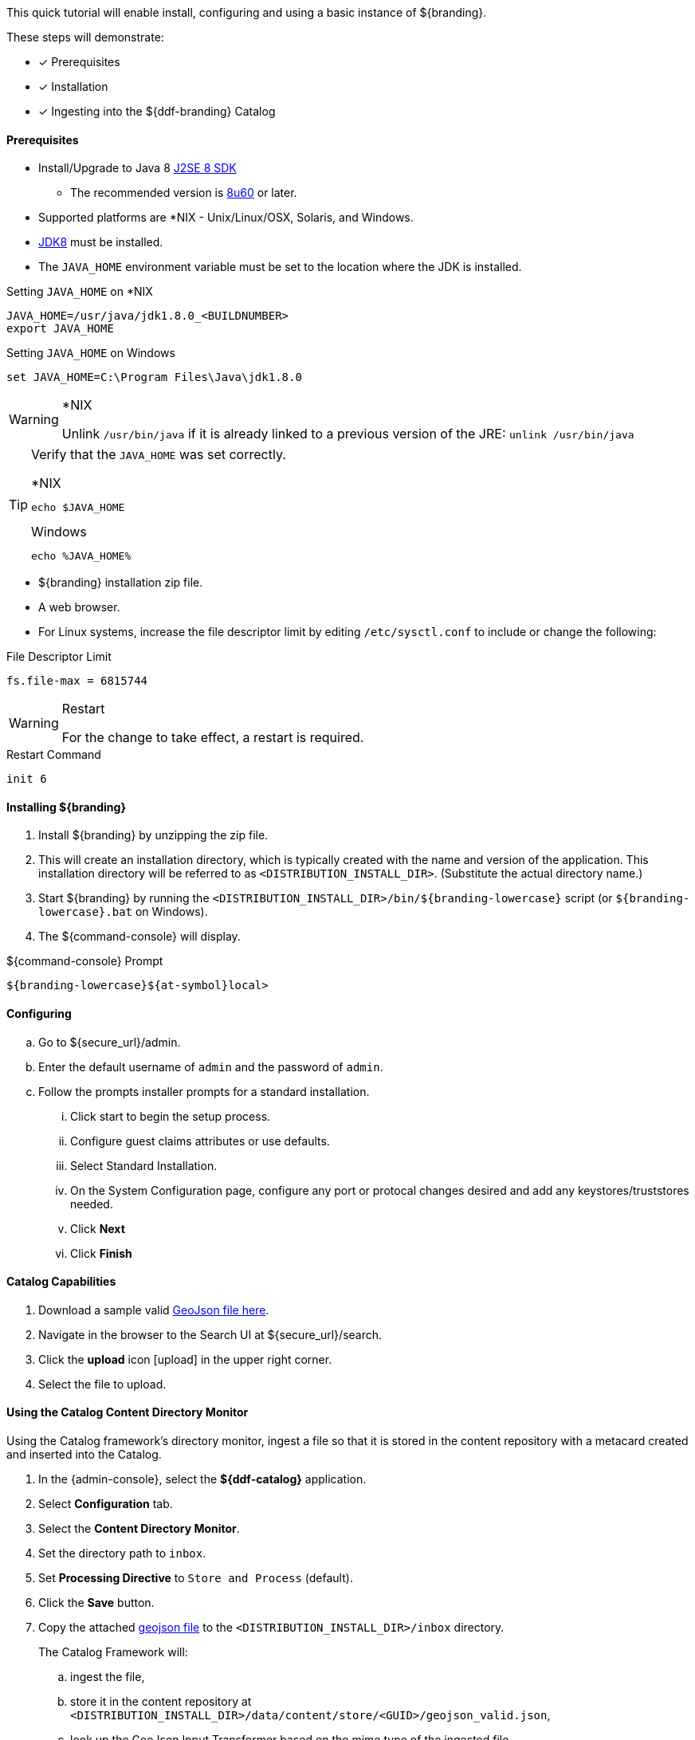 
This quick tutorial will enable install, configuring and using a basic instance of ${branding}.

These steps will demonstrate:

- [*] Prerequisites
- [*] Installation
- [*] Ingesting into the ${ddf-branding} Catalog

==== Prerequisites

* Install/Upgrade to Java 8 http://www.oracle.com/technetwork/java/javase/downloads/index.html[J2SE 8 SDK]
** The recommended version is http://www.oracle.com/technetwork/java/javase/8u60-relnotes-2620227.html[8u60] or later.
* Supported platforms are *NIX - Unix/Linux/OSX, Solaris, and Windows.
* http://www.oracle.com/technetwork/java/javase/downloads/index.html[JDK8] must be installed.
* The `JAVA_HOME` environment variable must be set to the location where the JDK is installed.

.Setting `JAVA_HOME` on *NIX
----
JAVA_HOME=/usr/java/jdk1.8.0_<BUILDNUMBER>
export JAVA_HOME
----

.Setting `JAVA_HOME` on Windows
----
set JAVA_HOME=C:\Program Files\Java\jdk1.8.0
----

.*NIX
[WARNING]
====
Unlink `/usr/bin/java` if it is already linked to a previous version of the JRE:
`unlink /usr/bin/java`
====

[TIP]
====
Verify that the `JAVA_HOME` was set correctly.

.*NIX
----
echo $JAVA_HOME
----

.Windows
----
echo %JAVA_HOME%
----
====

* ${branding} installation zip file.
* A web browser.
* For Linux systems, increase the file descriptor limit by editing `/etc/sysctl.conf` to include or change the following:

.File Descriptor Limit
----
fs.file-max = 6815744
----

.Restart
[WARNING]
====
For the change to take effect, a restart is required.
====

.Restart Command
----
init 6
----

==== Installing ${branding}

. Install ${branding} by unzipping the zip file.
. This will create an installation directory, which is typically created with the name and version of the application.
This installation directory will be referred to as `<DISTRIBUTION_INSTALL_DIR>`.
(Substitute the actual directory name.)
. Start ${branding} by running the `<DISTRIBUTION_INSTALL_DIR>/bin/${branding-lowercase}` script (or `${branding-lowercase}.bat` on Windows).
. The ${command-console} will display.

.${command-console} Prompt
----
${branding-lowercase}${at-symbol}local>
----
==== Configuring

.. Go to ${secure_url}/admin.
.. Enter the default username of `admin` and the password of `admin`.
.. Follow the prompts installer prompts for a standard installation.
... Click start to begin the setup process.
... Configure guest claims attributes or use defaults.
... Select Standard Installation.
... On the System Configuration page, configure any port or protocal changes desired and add any keystores/truststores needed.
... Click *Next*
... Click *Finish*

==== Catalog Capabilities

. Download a sample valid https://codice.atlassian.net/wiki/download/attachments/1179756/geojson_valid.json?version=1&modificationDate=1368249436010&api=v2[GeoJson file here].
. Navigate in the browser to the Search UI at ${secure_url}/search.
. Click the *upload* icon icon:upload[role="blue"] in the upper right corner.
. Select the file to upload.

==== Using the Catalog Content Directory Monitor

Using the Catalog framework's directory monitor, ingest a file so that it is stored in the content repository with a metacard created and inserted into the Catalog.

. In the {admin-console}, select the *${ddf-catalog}* application.
. Select *Configuration* tab.
. Select the *Content Directory Monitor*.
. Set the directory path to `inbox`.
. Set *Processing Directive* to `Store and Process` (default).
. Click the *Save* button.
. Copy the attached https://codice.atlassian.net/wiki/download/attachments/1179756/geojson_valid.json?version=1&modificationDate=1368249436010&api=v2[geojson file] to the `<DISTRIBUTION_INSTALL_DIR>/inbox` directory.
+
The Catalog Framework will:
+
.. ingest the file,
.. store it in the content repository at `<DISTRIBUTION_INSTALL_DIR>/data/content/store/<GUID>/geojson_valid.json`,
.. look up the GeoJson Input Transformer based on the mime type of the ingested file,
.. create a metacard based on the metadata parsed from the ingested GeoJson file, and
.. insert the metacard into the Catalog using the `CatalogFramework`.

[NOTE]
====
XML metadata for text searching is not automatically generated from GeoJson fields.
====

Querying from the Search UI (${secure_url}/search) will return the record for the file ingested.
